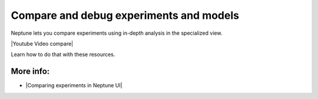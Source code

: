 Compare and debug experiments and models
========================================

Neptune lets you compare experiments using in-depth analysis in the specialized view.

|Youtube Video compare|

Learn how to do that with these resources.

More info:
----------

- |Comparing experiments in Neptune UI|

.. |Comparing experiments in Neptune UI| raw:: html

    <a href="/organizing-and-exploring-results-in-the-ui/experiment-dashboard/experiment-compare.html" target="_blank">Comparing experiments in Neptune UI</a>

.. |Youtube Video compare| raw:: html

    <iframe width="720" height="420" src="https://www.youtube.com/embed/DEBkjqsaMrc" frameborder="0" allow="accelerometer; autoplay; encrypted-media; gyroscope; picture-in-picture" allowfullscreen></iframe>
